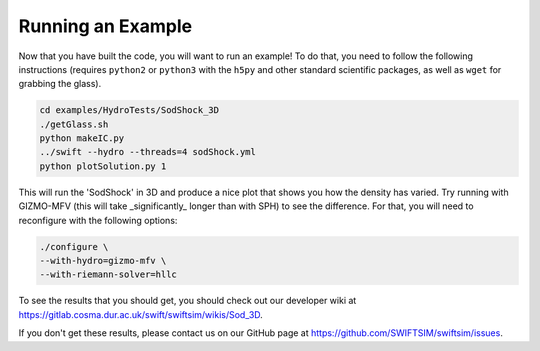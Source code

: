 .. Running an Example
   Josh Borrow, 5th April 2018

Running an Example
==================

Now that you have built the code, you will want to run an example! To do that,
you need to follow the following instructions (requires ``python2`` or
``python3`` with the ``h5py`` and other standard scientific packages, as well
as ``wget`` for grabbing the glass).

.. code-block:: bash
   
   cd examples/HydroTests/SodShock_3D
   ./getGlass.sh
   python makeIC.py
   ../swift --hydro --threads=4 sodShock.yml
   python plotSolution.py 1


This will run the 'SodShock' in 3D and produce a nice plot that shows you
how the density has varied. Try running with GIZMO-MFV (this will take
_significantly_ longer than with SPH) to see the difference. For that, you
will need to reconfigure with the following options:

.. code-block:: bash
   
   ./configure \
   --with-hydro=gizmo-mfv \
   --with-riemann-solver=hllc


To see the results that you should get, you should check out our developer
wiki at https://gitlab.cosma.dur.ac.uk/swift/swiftsim/wikis/Sod_3D.

If you don't get these results, please contact us on our GitHub page at
https://github.com/SWIFTSIM/swiftsim/issues.
